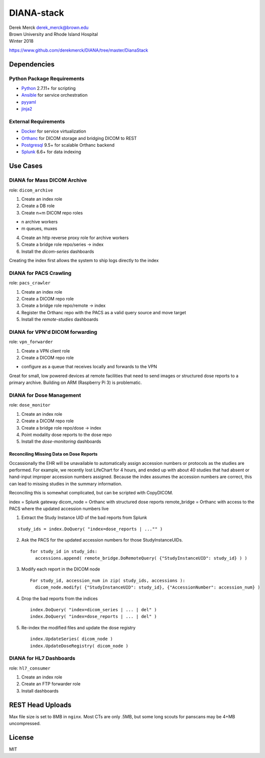 DIANA-stack
===========

| Derek Merck derek_merck@brown.edu
| Brown University and Rhode Island Hospital
| Winter 2018

https://www.github.com/derekmerck/DIANA/tree/master/DianaStack

Dependencies
------------

Python Package Requirements
~~~~~~~~~~~~~~~~~~~~~~~~~~~

-  `Python <http://www.python.org>`__ 2.7.11+ for scripting
-  `Ansible <http://www.ansible.com>`__ for service orchestration
-  `pyyaml <http://pyyaml.org>`__
-  `jinja2 <http://jinja.pocoo.org>`__

External Requirements
~~~~~~~~~~~~~~~~~~~~~

-  `Docker <http://www.docker.com>`__ for service virtualization
-  `Orthanc <http://www.orthanc-server.com>`__ for DICOM storage and
   bridging DICOM to REST
-  `Postgresql <http://www.postgresql.org>`__ 9.5+ for scalable Orthanc
   backend
-  `Splunk <https://www.splunk.com>`__ 6.6+ for data indexing

Use Cases
---------

DIANA for Mass DICOM Archive
~~~~~~~~~~~~~~~~~~~~~~~~~~~~

role: ``dicom_archive``

1. Create an index role
2. Create a DB role
3. Create n+m DICOM repo roles

-  n archive workers
-  m queues, muxes

4. Create an http reverse proxy role for archive workers
5. Create a bridge role repo/series -> index

6. Install the *dicom-series* dashboards

Creating the index first allows the system to ship logs directly to the
index

DIANA for PACS Crawling
~~~~~~~~~~~~~~~~~~~~~~~

role: ``pacs_crawler``

1. Create an index role
2. Create a DICOM repo role
3. Create a bridge role repo/remote -> index

4. Register the Orthanc repo with the PACS as a valid query source and
   move target
5. Install the *remote-studies* dashboards

DIANA for VPN'd DICOM forwarding
~~~~~~~~~~~~~~~~~~~~~~~~~~~~~~~~

role: ``vpn_forwarder``

1. Create a VPN client role
2. Create a DICOM repo role

-  configure as a queue that receives locally and forwards to the VPN

Great for small, low powered devices at remote facilities that need to
send images or structured dose reports to a primary archive. Building on
ARM (Raspberry Pi 3) is problematic.

DIANA for Dose Management
~~~~~~~~~~~~~~~~~~~~~~~~~

role: ``dose_monitor``

1. Create an index role
2. Create a DICOM repo role
3. Create a bridge role repo/dose -> index

4. Point modality dose reports to the dose repo
5. Install the *dose-monitoring* dashboards

Reconciling Missing Data on Dose Reports
^^^^^^^^^^^^^^^^^^^^^^^^^^^^^^^^^^^^^^^^

Occassionally the EHR will be unavailable to automatically assign
accession numbers or protocols as the studies are performed. For
example, we recently lost LifeChart for 4 hours, and ended up with about
40 studies that had absent or hand-input improper accession numbers
assigned. Because the index assumes the accession numbers are correct,
this can lead to missing studies in the summary information.

Reconciling this is somewhat complicated, but can be scripted with
CopyDICOM.

index = Splunk gateway dicom\_node = Orthanc with structured dose
reports remote\_bridge = Orthanc with access to the PACS where the
updated accession numbers live

1. Extract the Study Instance UID of the bad reports from Splunk

::

    study_ids = index.DoQuery( "index=dose_reports | ..."" )

2. Ask the PACS for the updated accession numbers for those
   StudyInstanceUIDs.

   ::

       for study_id in study_ids:
         accessions.append( remote_bridge.DoRemoteQuery( {"StudyInstanceUID": study_id} ) )

3. Modify each report in the DICOM node

   ::

       For study_id, accession_num in zip( study_ids, accessions ):
         dicom_node.modify( {"StudyInstanceUID": study_id}, {"AccessionNumber": accession_num} )

4. Drop the bad reports from the indices

   ::

       index.DoQuery( "index=dicom_series | ... | del" )
       index.DoQuery( "index=dose_reports | ... | del" )

5. Re-index the modified files and update the dose registry

   ::

       index.UpdateSeries( dicom_node )
       index.UpdateDoseRegistry( dicom_node )

DIANA for HL7 Dashboards
~~~~~~~~~~~~~~~~~~~~~~~~

role: ``hl7_consumer``

1. Create an index role
2. Create an FTP forwarder role

3. Install dashboards

REST Head Uploads
-----------------

Max file size is set to 8MB in ``nginx``. Most CTs are only .5MB, but
some long scouts for panscans may be 4+MB uncompressed.

License
-------

MIT
